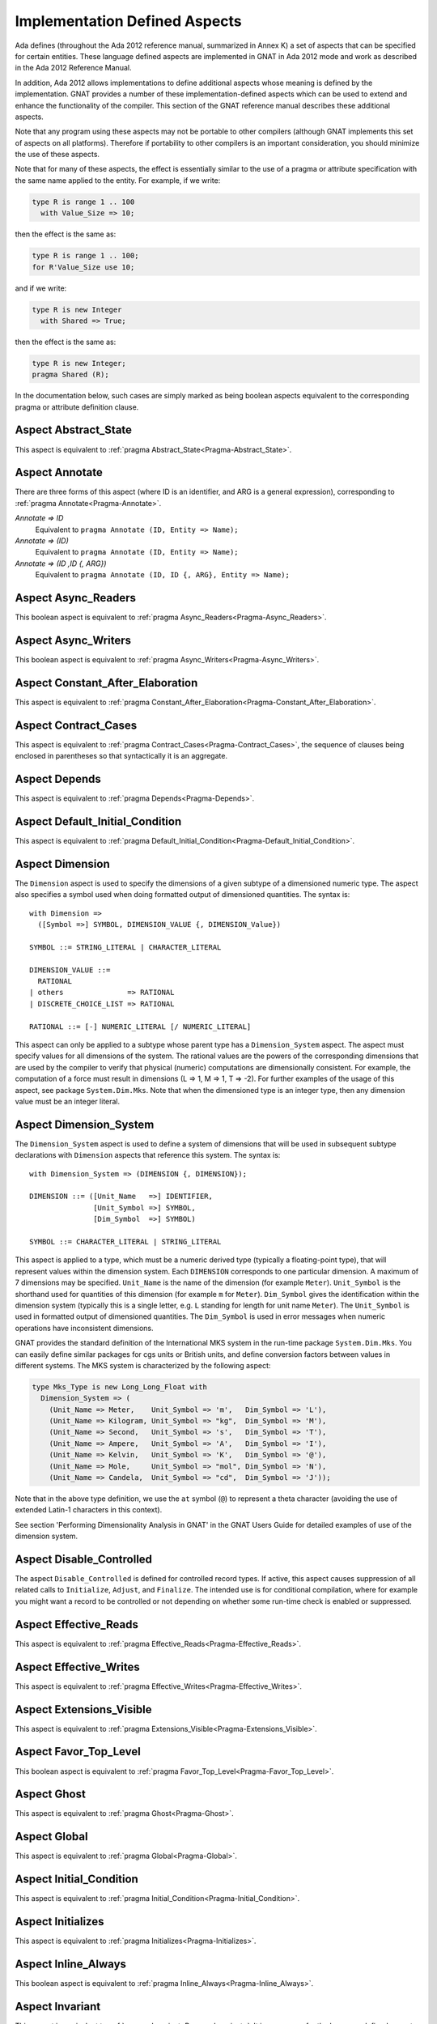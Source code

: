 .. _Implementation_Defined_Aspects:

******************************
Implementation Defined Aspects
******************************

Ada defines (throughout the Ada 2012 reference manual, summarized
in Annex K) a set of aspects that can be specified for certain entities.
These language defined aspects are implemented in GNAT in Ada 2012 mode
and work as described in the Ada 2012 Reference Manual.

In addition, Ada 2012 allows implementations to define additional aspects
whose meaning is defined by the implementation.  GNAT provides
a number of these implementation-defined aspects which can be used
to extend and enhance the functionality of the compiler.  This section of
the GNAT reference manual describes these additional aspects.

Note that any program using these aspects may not be portable to
other compilers (although GNAT implements this set of aspects on all
platforms).  Therefore if portability to other compilers is an important
consideration, you should minimize the use of these aspects.

Note that for many of these aspects, the effect is essentially similar
to the use of a pragma or attribute specification with the same name
applied to the entity. For example, if we write:


.. code-block:: ada

  type R is range 1 .. 100
    with Value_Size => 10;


then the effect is the same as:

.. code-block:: ada

  type R is range 1 .. 100;
  for R'Value_Size use 10;


and if we write:

.. code-block:: ada

  type R is new Integer
    with Shared => True;


then the effect is the same as:

.. code-block:: ada

  type R is new Integer;
  pragma Shared (R);


In the documentation below, such cases are simply marked
as being boolean aspects equivalent to the corresponding pragma
or attribute definition clause.

Aspect Abstract_State
=====================

.. index:: Abstract_State

This aspect is equivalent to :ref:`pragma Abstract_State<Pragma-Abstract_State>`.

Aspect Annotate
===============

.. index:: Annotate

There are three forms of this aspect (where ID is an identifier,
and ARG is a general expression),
corresponding to :ref:`pragma Annotate<Pragma-Annotate>`.



*Annotate => ID*
  Equivalent to ``pragma Annotate (ID, Entity => Name);``


*Annotate => (ID)*
  Equivalent to ``pragma Annotate (ID, Entity => Name);``


*Annotate => (ID ,ID {, ARG})*
  Equivalent to ``pragma Annotate (ID, ID {, ARG}, Entity => Name);``

Aspect Async_Readers
====================
.. index:: Async_Readers

This boolean aspect is equivalent to :ref:`pragma Async_Readers<Pragma-Async_Readers>`.

Aspect Async_Writers
====================
.. index:: Async_Writers

This boolean aspect is equivalent to :ref:`pragma Async_Writers<Pragma-Async_Writers>`.

Aspect Constant_After_Elaboration
=================================
.. index:: Constant_After_Elaboration

This aspect is equivalent to :ref:`pragma Constant_After_Elaboration<Pragma-Constant_After_Elaboration>`.

Aspect Contract_Cases
=====================
.. index:: Contract_Cases

This aspect is equivalent to :ref:`pragma Contract_Cases<Pragma-Contract_Cases>`, the sequence
of clauses being enclosed in parentheses so that syntactically it is an
aggregate.

Aspect Depends
==============
.. index:: Depends

This aspect is equivalent to :ref:`pragma Depends<Pragma-Depends>`.

Aspect Default_Initial_Condition
================================
.. index:: Default_Initial_Condition

This aspect is equivalent to :ref:`pragma Default_Initial_Condition<Pragma-Default_Initial_Condition>`.

Aspect Dimension
================
.. index:: Dimension

The ``Dimension`` aspect is used to specify the dimensions of a given
subtype of a dimensioned numeric type. The aspect also specifies a symbol
used when doing formatted output of dimensioned quantities. The syntax is::

  with Dimension =>
    ([Symbol =>] SYMBOL, DIMENSION_VALUE {, DIMENSION_Value})

  SYMBOL ::= STRING_LITERAL | CHARACTER_LITERAL

  DIMENSION_VALUE ::=
    RATIONAL
  | others               => RATIONAL
  | DISCRETE_CHOICE_LIST => RATIONAL

  RATIONAL ::= [-] NUMERIC_LITERAL [/ NUMERIC_LITERAL]


This aspect can only be applied to a subtype whose parent type has
a ``Dimension_System`` aspect. The aspect must specify values for
all dimensions of the system. The rational values are the powers of the
corresponding dimensions that are used by the compiler to verify that
physical (numeric) computations are dimensionally consistent. For example,
the computation of a force must result in dimensions (L => 1, M => 1, T => -2).
For further examples of the usage
of this aspect, see package ``System.Dim.Mks``.
Note that when the dimensioned type is an integer type, then any
dimension value must be an integer literal.

Aspect Dimension_System
=======================
.. index:: Dimension_System

The ``Dimension_System`` aspect is used to define a system of
dimensions that will be used in subsequent subtype declarations with
``Dimension`` aspects that reference this system. The syntax is::

  with Dimension_System => (DIMENSION {, DIMENSION});

  DIMENSION ::= ([Unit_Name   =>] IDENTIFIER,
                 [Unit_Symbol =>] SYMBOL,
                 [Dim_Symbol  =>] SYMBOL)

  SYMBOL ::= CHARACTER_LITERAL | STRING_LITERAL


This aspect is applied to a type, which must be a numeric derived type
(typically a floating-point type), that
will represent values within the dimension system. Each ``DIMENSION``
corresponds to one particular dimension. A maximum of 7 dimensions may
be specified. ``Unit_Name`` is the name of the dimension (for example
``Meter``). ``Unit_Symbol`` is the shorthand used for quantities
of this dimension (for example ``m`` for ``Meter``).
``Dim_Symbol`` gives
the identification within the dimension system (typically this is a
single letter, e.g. ``L`` standing for length for unit name ``Meter``).
The ``Unit_Symbol`` is used in formatted output of dimensioned quantities.
The ``Dim_Symbol`` is used in error messages when numeric operations have
inconsistent dimensions.

GNAT provides the standard definition of the International MKS system in
the run-time package ``System.Dim.Mks``. You can easily define
similar packages for cgs units or British units, and define conversion factors
between values in different systems. The MKS system is characterized by the
following aspect:

.. code-block:: ada

     type Mks_Type is new Long_Long_Float with
       Dimension_System => (
         (Unit_Name => Meter,    Unit_Symbol => 'm',   Dim_Symbol => 'L'),
         (Unit_Name => Kilogram, Unit_Symbol => "kg",  Dim_Symbol => 'M'),
         (Unit_Name => Second,   Unit_Symbol => 's',   Dim_Symbol => 'T'),
         (Unit_Name => Ampere,   Unit_Symbol => 'A',   Dim_Symbol => 'I'),
         (Unit_Name => Kelvin,   Unit_Symbol => 'K',   Dim_Symbol => '@'),
         (Unit_Name => Mole,     Unit_Symbol => "mol", Dim_Symbol => 'N'),
         (Unit_Name => Candela,  Unit_Symbol => "cd",  Dim_Symbol => 'J'));


Note that in the above type definition, we use the ``at`` symbol (``@``) to
represent a theta character (avoiding the use of extended Latin-1
characters in this context).

See section 'Performing Dimensionality Analysis in GNAT' in the GNAT Users
Guide for detailed examples of use of the dimension system.

Aspect Disable_Controlled
=========================
.. index:: Disable_Controlled

The aspect  ``Disable_Controlled`` is defined for controlled record types. If
active, this aspect causes suppression of all related calls to ``Initialize``,
``Adjust``, and ``Finalize``. The intended use is for conditional compilation,
where for example you might want a record to be controlled or not depending on
whether some run-time check is enabled or suppressed.

Aspect Effective_Reads
======================
.. index:: Effective_Reads

This aspect is equivalent to :ref:`pragma Effective_Reads<Pragma-Effective_Reads>`.

Aspect Effective_Writes
=======================
.. index:: Effective_Writes

This aspect is equivalent to :ref:`pragma Effective_Writes<Pragma-Effective_Writes>`.

Aspect Extensions_Visible
=========================
.. index:: Extensions_Visible

This aspect is equivalent to :ref:`pragma Extensions_Visible<Pragma-Extensions_Visible>`.

Aspect Favor_Top_Level
======================
.. index:: Favor_Top_Level

This boolean aspect is equivalent to :ref:`pragma Favor_Top_Level<Pragma-Favor_Top_Level>`.

Aspect Ghost
=============
.. index:: Ghost

This aspect is equivalent to :ref:`pragma Ghost<Pragma-Ghost>`.

Aspect Global
=============
.. index:: Global

This aspect is equivalent to :ref:`pragma Global<Pragma-Global>`.

Aspect Initial_Condition
========================
.. index:: Initial_Condition

This aspect is equivalent to :ref:`pragma Initial_Condition<Pragma-Initial_Condition>`.

Aspect Initializes
==================
.. index:: Initializes

This aspect is equivalent to :ref:`pragma Initializes<Pragma-Initializes>`.

Aspect Inline_Always
====================
.. index:: Inline_Always

This boolean aspect is equivalent to :ref:`pragma Inline_Always<Pragma-Inline_Always>`.

Aspect Invariant
================
.. index:: Invariant

This aspect is equivalent to :ref:`pragma Invariant<Pragma-Invariant>`. It is a
synonym for the language defined aspect ``Type_Invariant`` except
that it is separately controllable using pragma ``Assertion_Policy``.

Aspect Invariant'Class
======================
.. index:: Invariant'Class

This aspect is equivalent to :ref:`pragma Type_Invariant_Class<Pragma-Type_Invariant_Class>`. It is a
synonym for the language defined aspect ``Type_Invariant'Class`` except
that it is separately controllable using pragma ``Assertion_Policy``.

Aspect Iterable
===============
.. index:: Iterable

This aspect provides a light-weight mechanism for loops and quantified
expressions over container types, without the overhead imposed by the tampering
checks of standard Ada 2012 iterators. The value of the aspect is an aggregate
with six named components, of which the last three are optional: ``First``,
``Next``, ``Has_Element``, ``Element``, ``Last``, and ``Previous``.
When only the first three components are specified, only the
``for .. in`` form of iteration over cursors is available. When ``Element``
is specified, both this form and the ``for .. of`` form of iteration over
elements are available. If the last two components are specified, reverse
iterations over the container can be specified (analogous to what can be done
over predefined containers that support the ``Reverse_Iterator`` interface).
The following is a typical example of use:

.. code-block:: ada

  type List is private with
      Iterable => (First       => First_Cursor,
                   Next        => Advance,
                   Has_Element => Cursor_Has_Element
                 [,Element     => Get_Element]
                 [,Last        => Last_Cursor]
                 [,Previous    => Retreat]);

* The values of ``First`` and ``Last`` are primitive operations of the
  container type that return a ``Cursor``, which must be a type declared in
  the container package or visible from it. For example:

.. code-block:: ada

  function First_Cursor (Cont : Container) return Cursor;
  function Last_Cursor  (Cont : Container) return Cursor;

* The values of ``Next`` and ``Previous`` are primitive operations of the container type that take
  both a container and a cursor and yield a cursor. For example:

.. code-block:: ada

  function Advance (Cont : Container; Position : Cursor) return Cursor;
  function Retreat (Cont : Container; Position : Cursor) return Cursor;

* The value of ``Has_Element`` is a primitive operation of the container type
  that takes both a container and a cursor and yields a boolean. For example:

.. code-block:: ada

  function Cursor_Has_Element (Cont : Container; Position : Cursor) return Boolean;

* The value of ``Element`` is a primitive operation of the container type that
  takes both a container and a cursor and yields an ``Element_Type``, which must
  be a type declared in the container package or visible from it. For example:

.. code-block:: ada

  function Get_Element (Cont : Container; Position : Cursor) return Element_Type;

This aspect is used in the GNAT-defined formal container packages.

Aspect Linker_Section
=====================
.. index:: Linker_Section

This aspect is equivalent to :ref:`pragma Linker_Section<Pragma-Linker_Section>`.

Aspect Lock_Free
================
.. index:: Lock_Free

This boolean aspect is equivalent to :ref:`pragma Lock_Free<Pragma-Lock_Free>`.

Aspect Max_Queue_Length
=======================
.. index:: Max_Queue_Length

This aspect is equivalent to :ref:`pragma Max_Queue_Length<Pragma-Max_Queue_Length>`.

Aspect No_Caching
=================
.. index:: No_Caching

This boolean aspect is equivalent to :ref:`pragma No_Caching<Pragma-No_Caching>`.

Aspect No_Elaboration_Code_All
==============================
.. index:: No_Elaboration_Code_All

This aspect is equivalent to :ref:`pragma No_Elaboration_Code_All<Pragma-No_Elaboration_Code_All>`
for a program unit.

Aspect No_Inline
================
.. index:: No_Inline

This boolean aspect is equivalent to :ref:`pragma No_Inline<Pragma-No_Inline>`.

Aspect No_Tagged_Streams
========================
.. index:: No_Tagged_Streams

This aspect is equivalent to :ref:`pragma No_Tagged_Streams<Pragma-No_Tagged_Streams>` with an
argument specifying a root tagged type (thus this aspect can only be
applied to such a type).

Aspect No_Task_Parts
========================
.. index:: No_Task_Parts

Applies to a type. If True, requires that the type and any descendants
do not have any task parts. The rules for this aspect are the same as
for the language-defined No_Controlled_Parts aspect (see RM-H.4.1),
replacing "controlled" with "task".

If No_Task_Parts is True for a type T, then the compiler can optimize
away certain tasking-related code that would otherwise be needed
for T'Class, because descendants of T might contain tasks.

Aspect Object_Size
==================
.. index:: Object_Size

This aspect is equivalent to :ref:`attribute Object_Size<Attribute-Object_Size>`.

Aspect Obsolescent
==================
.. index:: Obsolescent

This aspect is equivalent to :ref:`pragma Obsolescent<Pragma_Obsolescent>`. Note that the
evaluation of this aspect happens at the point of occurrence, it is not
delayed until the freeze point.

Aspect Part_Of
==============
.. index:: Part_Of

This aspect is equivalent to :ref:`pragma Part_Of<Pragma-Part_Of>`.

Aspect Persistent_BSS
=====================
.. index:: Persistent_BSS

This boolean aspect is equivalent to :ref:`pragma Persistent_BSS<Pragma-Persistent_BSS>`.

Aspect Predicate
================
.. index:: Predicate

This aspect is equivalent to :ref:`pragma Predicate<Pragma-Predicate>`. It is thus
similar to the language defined aspects ``Dynamic_Predicate``
and ``Static_Predicate`` except that whether the resulting
predicate is static or dynamic is controlled by the form of the
expression. It is also separately controllable using pragma
``Assertion_Policy``.

Aspect Pure_Function
====================
.. index:: Pure_Function

This boolean aspect is equivalent to :ref:`pragma Pure_Function<Pragma-Pure_Function>`.

Aspect Refined_Depends
======================
.. index:: Refined_Depends

This aspect is equivalent to :ref:`pragma Refined_Depends<Pragma-Refined_Depends>`.

Aspect Refined_Global
=====================
.. index:: Refined_Global

This aspect is equivalent to :ref:`pragma Refined_Global<Pragma-Refined_Global>`.

Aspect Refined_Post
===================
.. index:: Refined_Post

This aspect is equivalent to :ref:`pragma Refined_Post<Pragma-Refined_Post>`.

Aspect Refined_State
====================
.. index:: Refined_State

This aspect is equivalent to :ref:`pragma Refined_State<Pragma-Refined_State>`.

Aspect Relaxed_Initialization
=============================
.. index:: Refined_Initialization

For the syntax and semantics of this aspect, see the SPARK 2014 Reference
Manual, section 6.10.

Aspect Remote_Access_Type
=========================
.. index:: Remote_Access_Type

This aspect is equivalent to :ref:`pragma Remote_Access_Type<Pragma-Remote_Access_Type>`.

Aspect Secondary_Stack_Size
===========================

.. index:: Secondary_Stack_Size

This aspect is equivalent to :ref:`pragma Secondary_Stack_Size<Pragma-Secondary_Stack_Size>`.


Aspect Scalar_Storage_Order
===========================
.. index:: Scalar_Storage_Order

This aspect is equivalent to a :ref:`attribute Scalar_Storage_Order<Attribute-Scalar_Storage_Order>`.

Aspect Shared
=============
.. index:: Shared

This boolean aspect is equivalent to :ref:`pragma Shared<Pragma-Shared>`
and is thus a synonym for aspect ``Atomic``.

Aspect Simple_Storage_Pool
==========================
.. index:: Simple_Storage_Pool

This aspect is equivalent to :ref:`attribute Simple_Storage_Pool<Attribute_Simple_Storage_Pool>`.

Aspect Simple_Storage_Pool_Type
===============================
.. index:: Simple_Storage_Pool_Type

This boolean aspect is equivalent to :ref:`pragma Simple_Storage_Pool_Type<Pragma-Simple_Storage_Pool_Type>`.

Aspect SPARK_Mode
=================
.. index:: SPARK_Mode

This aspect is equivalent to :ref:`pragma SPARK_Mode<Pragma-SPARK_Mode>` and
may be specified for either or both of the specification and body
of a subprogram or package.

Aspect Suppress_Debug_Info
==========================
.. index:: Suppress_Debug_Info

This boolean aspect is equivalent to :ref:`pragma Suppress_Debug_Info<Pragma-Suppress_Debug_Info>`.

Aspect Suppress_Initialization
==============================
.. index:: Suppress_Initialization

This boolean aspect is equivalent to :ref:`pragma Suppress_Initialization<Pragma-Suppress_Initialization>`.

Aspect Test_Case
================
.. index:: Test_Case

This aspect is equivalent to :ref:`pragma Test_Case<Pragma-Test_Case>`.

Aspect Thread_Local_Storage
===========================
.. index:: Thread_Local_Storage

This boolean aspect is equivalent to :ref:`pragma Thread_Local_Storage<Pragma-Thread_Local_Storage>`.

Aspect Universal_Aliasing
=========================
.. index:: Universal_Aliasing

This boolean aspect is equivalent to :ref:`pragma Universal_Aliasing<Pragma-Universal_Aliasing>`.

Aspect Unmodified
=================
.. index:: Unmodified

This boolean aspect is equivalent to :ref:`pragma Unmodified<Pragma-Unmodified>`.

Aspect Unreferenced
===================
.. index:: Unreferenced

This boolean aspect is equivalent to :ref:`pragma Unreferenced<Pragma-Unreferenced>`.

When using the ``-gnat2022`` switch, this aspect is also supported on formal
parameters, which is in particular the only form possible for expression
functions.

Aspect Unreferenced_Objects
===========================
.. index:: Unreferenced_Objects

This boolean aspect is equivalent to :ref:`pragma Unreferenced_Objects<Pragma-Unreferenced_Objects>`.

Aspect Value_Size
=================
.. index:: Value_Size

This aspect is equivalent to :ref:`attribute Value_Size<Attribute-Value_Size>`.

Aspect Volatile_Full_Access
===========================
.. index:: Volatile_Full_Access

This boolean aspect is equivalent to :ref:`pragma Volatile_Full_Access<Pragma-Volatile_Full_Access>`.

Aspect Volatile_Function
===========================
.. index:: Volatile_Function

This boolean aspect is equivalent to :ref:`pragma Volatile_Function<Pragma-Volatile_Function>`.

Aspect Warnings
===============
.. index:: Warnings

This aspect is equivalent to the two argument form of :ref:`pragma Warnings<Pragma_Warnings>`,
where the first argument is ``ON`` or ``OFF`` and the second argument
is the entity.
